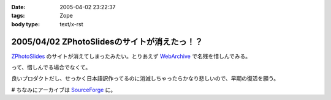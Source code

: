 :date: 2005-04-02 23:22:37
:tags: Zope
:body type: text/x-rst

=============================================
2005/04/02 ZPhotoSlidesのサイトが消えたっ！？
=============================================

ZPhotoSlides_ のサイトが消えてしまったみたい。とりあえず WebArchive_ で名残を惜しんでみる。

って、惜しんでる場合でなくて。

良いプロダクトだし、せっかく日本語訳作ってるのに消滅しちゃったらかなり悲しいので、早期の復活を願う。

# ちなみにアーカイブは SourceForge_ に。

.. _ZPhotoSlides: http://www.zphotoslides.org/
.. _WebArchive: http://web.archive.org/web/20040201224330/www.zphotoslides.org/news/
.. _SourceForge: http://sourceforge.net/project/showfiles.php?group_id=68884



.. :extend type: text/plain
.. :extend:

